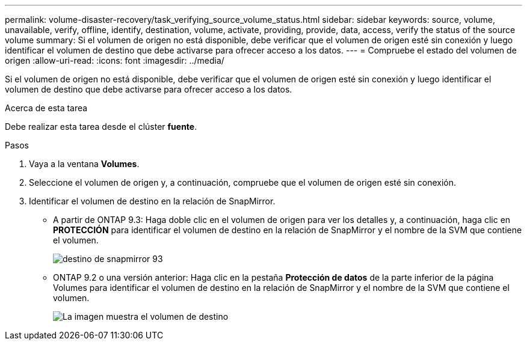 ---
permalink: volume-disaster-recovery/task_verifying_source_volume_status.html 
sidebar: sidebar 
keywords: source, volume, unavailable, verify, offline, identify, destination, volume, activate, providing, provide, data, access, verify the status of the source volume 
summary: Si el volumen de origen no está disponible, debe verificar que el volumen de origen esté sin conexión y luego identificar el volumen de destino que debe activarse para ofrecer acceso a los datos. 
---
= Compruebe el estado del volumen de origen
:allow-uri-read: 
:icons: font
:imagesdir: ../media/


[role="lead"]
Si el volumen de origen no está disponible, debe verificar que el volumen de origen esté sin conexión y luego identificar el volumen de destino que debe activarse para ofrecer acceso a los datos.

.Acerca de esta tarea
Debe realizar esta tarea desde el clúster *fuente*.

.Pasos
. Vaya a la ventana *Volumes*.
. Seleccione el volumen de origen y, a continuación, compruebe que el volumen de origen esté sin conexión.
. Identificar el volumen de destino en la relación de SnapMirror.
+
** A partir de ONTAP 9.3: Haga doble clic en el volumen de origen para ver los detalles y, a continuación, haga clic en *PROTECCIÓN* para identificar el volumen de destino en la relación de SnapMirror y el nombre de la SVM que contiene el volumen.
+
image::../media/snapmirror_destination_93.gif[destino de snapmirror 93]

** ONTAP 9.2 o una versión anterior: Haga clic en la pestaña *Protección de datos* de la parte inferior de la página Volumes para identificar el volumen de destino en la relación de SnapMirror y el nombre de la SVM que contiene el volumen.
+
image::../media/volume_status_2.gif[La imagen muestra el volumen de destino]




